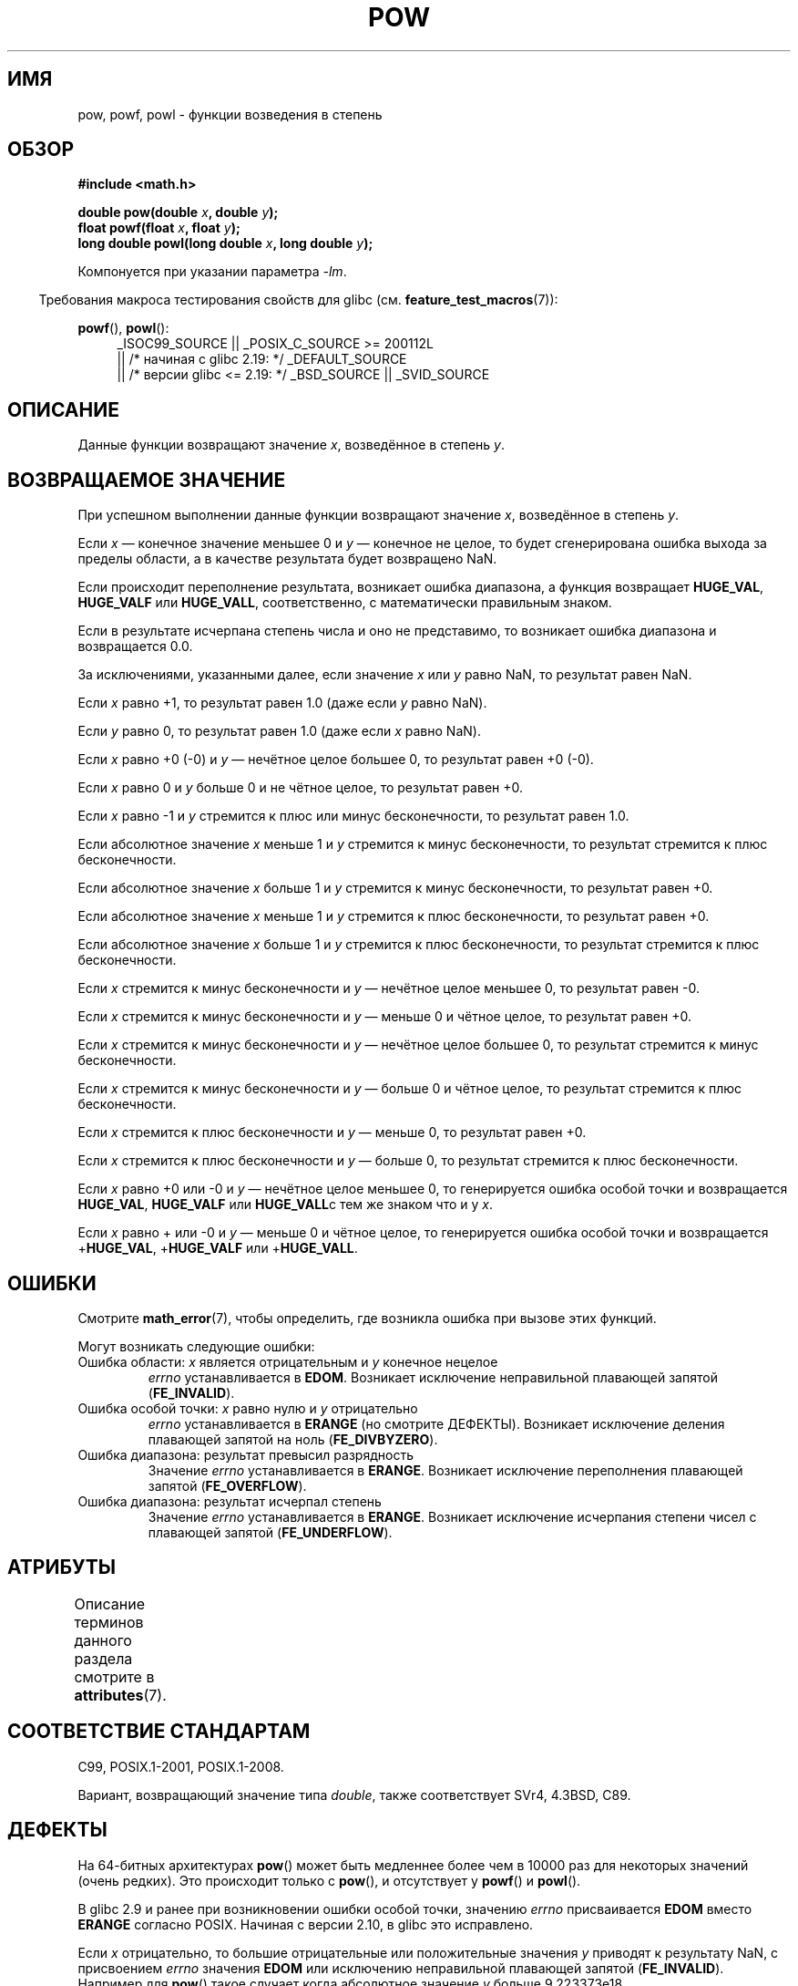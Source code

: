 .\" -*- mode: troff; coding: UTF-8 -*-
.\" Copyright 1993 David Metcalfe (david@prism.demon.co.uk)
.\" and Copyright 2008, Linux Foundation, written by Michael Kerrisk
.\"     <mtk.manpages@gmail.com>
.\"
.\" %%%LICENSE_START(VERBATIM)
.\" Permission is granted to make and distribute verbatim copies of this
.\" manual provided the copyright notice and this permission notice are
.\" preserved on all copies.
.\"
.\" Permission is granted to copy and distribute modified versions of this
.\" manual under the conditions for verbatim copying, provided that the
.\" entire resulting derived work is distributed under the terms of a
.\" permission notice identical to this one.
.\"
.\" Since the Linux kernel and libraries are constantly changing, this
.\" manual page may be incorrect or out-of-date.  The author(s) assume no
.\" responsibility for errors or omissions, or for damages resulting from
.\" the use of the information contained herein.  The author(s) may not
.\" have taken the same level of care in the production of this manual,
.\" which is licensed free of charge, as they might when working
.\" professionally.
.\"
.\" Formatted or processed versions of this manual, if unaccompanied by
.\" the source, must acknowledge the copyright and authors of this work.
.\" %%%LICENSE_END
.\"
.\" References consulted:
.\"     Linux libc source code
.\"     Lewine's _POSIX Programmer's Guide_ (O'Reilly & Associates, 1991)
.\"     386BSD man pages
.\" Modified 1993-07-24 by Rik Faith (faith@cs.unc.edu)
.\" Modified 1995-08-14 by Arnt Gulbrandsen <agulbra@troll.no>
.\" Modified 2002-07-27 by Walter Harms
.\" 	(walter.harms@informatik.uni-oldenburg.de)
.\"*******************************************************************
.\"
.\" This file was generated with po4a. Translate the source file.
.\"
.\"*******************************************************************
.TH POW 3 2017\-09\-15 "" "Руководство программиста Linux"
.SH ИМЯ
pow, powf, powl \- функции возведения в степень
.SH ОБЗОР
.nf
\fB#include <math.h>\fP
.PP
\fBdouble pow(double \fP\fIx\fP\fB, double \fP\fIy\fP\fB);\fP
\fBfloat powf(float \fP\fIx\fP\fB, float \fP\fIy\fP\fB);\fP
\fBlong double powl(long double \fP\fIx\fP\fB, long double \fP\fIy\fP\fB);\fP
.fi
.PP
Компонуется при указании параметра \fI\-lm\fP.
.PP
.in -4n
Требования макроса тестирования свойств для glibc
(см. \fBfeature_test_macros\fP(7)):
.in
.PP
.ad l
\fBpowf\fP(), \fBpowl\fP():
.RS 4
_ISOC99_SOURCE || _POSIX_C_SOURCE\ >=\ 200112L
    || /* начиная с glibc 2.19: */ _DEFAULT_SOURCE
    || /* версии glibc <= 2.19: */ _BSD_SOURCE || _SVID_SOURCE
.RE
.ad
.SH ОПИСАНИЕ
Данные функции возвращают значение \fIx\fP, возведённое в степень \fIy\fP.
.SH "ВОЗВРАЩАЕМОЕ ЗНАЧЕНИЕ"
При успешном выполнении данные функции возвращают значение \fIx\fP, возведённое
в степень \fIy\fP.
.PP
.\" The domain error is generated at least as far back as glibc 2.4
Если \fIx\fP — конечное значение меньшее 0 и \fIy\fP — конечное не целое, то будет
сгенерирована ошибка выхода за пределы области, а в качестве результата
будет возвращено NaN.
.PP
.\" The range error is generated at least as far back as glibc 2.4
Если происходит переполнение результата, возникает ошибка диапазона, а
функция возвращает \fBHUGE_VAL\fP, \fBHUGE_VALF\fP или \fBHUGE_VALL\fP,
соответственно, с математически правильным знаком.
.PP
.\" POSIX.1 does not specify the sign of the zero,
.\" but http://sources.redhat.com/bugzilla/show_bug.cgi?id=2678
.\" points out that the zero has the wrong sign in some cases.
Если в результате исчерпана степень числа и оно не представимо, то возникает
ошибка диапазона и возвращается 0.0.
.PP
За исключениями, указанными далее, если значение \fIx\fP или \fIy\fP равно NaN, то
результат равен NaN.
.PP
Если \fIx\fP равно +1, то результат равен 1.0 (даже если \fIy\fP равно NaN).
.PP
Если \fIy\fP равно 0, то результат равен 1.0 (даже если \fIx\fP равно NaN).
.PP
Если \fIx\fP равно +0 (\-0) и \fIy\fP — нечётное целое большее 0, то результат
равен +0 (\-0).
.PP
Если \fIx\fP равно 0 и \fIy\fP больше 0 и не чётное целое, то результат равен +0.
.PP
Если \fIx\fP равно \-1 и \fIy\fP стремится к плюс или минус бесконечности, то
результат равен 1.0.
.PP
Если абсолютное значение \fIx\fP меньше 1 и \fIy\fP стремится к минус
бесконечности, то результат стремится к плюс бесконечности.
.PP
Если абсолютное значение \fIx\fP больше 1 и \fIy\fP стремится к минус
бесконечности, то результат равен +0.
.PP
Если абсолютное значение \fIx\fP меньше 1 и \fIy\fP стремится к плюс
бесконечности, то результат равен +0.
.PP
Если абсолютное значение \fIx\fP больше 1 и \fIy\fP стремится к плюс
бесконечности, то результат стремится к плюс бесконечности.
.PP
Если \fIx\fP стремится к минус бесконечности и \fIy\fP — нечётное целое меньшее 0,
то результат равен \-0.
.PP
Если \fIx\fP стремится к минус бесконечности и \fIy\fP — меньше 0 и чётное целое,
то результат равен +0.
.PP
Если \fIx\fP стремится к минус бесконечности и \fIy\fP — нечётное целое большее 0,
то результат стремится к минус бесконечности.
.PP
Если \fIx\fP стремится к минус бесконечности и \fIy\fP — больше 0 и чётное целое,
то результат стремится к плюс бесконечности.
.PP
Если \fIx\fP стремится к плюс бесконечности и \fIy\fP — меньше 0, то результат
равен +0.
.PP
Если \fIx\fP стремится к плюс бесконечности и \fIy\fP — больше 0, то результат
стремится к плюс бесконечности.
.PP
Если \fIx\fP равно +0 или \-0 и \fIy\fP — нечётное целое меньшее 0, то генерируется
ошибка особой точки и возвращается \fBHUGE_VAL\fP, \fBHUGE_VALF\fP или
\fBHUGE_VALL\fPс тем же знаком что и у \fIx\fP.
.PP
.\" The pole error is generated at least as far back as glibc 2.4
Если \fIx\fP равно + или \-0 и \fIy\fP — меньше 0 и чётное целое, то генерируется
ошибка особой точки и возвращается +\fBHUGE_VAL\fP, +\fBHUGE_VALF\fP или
+\fBHUGE_VALL\fP.
.SH ОШИБКИ
.\" FIXME . review status of this error
.\" longstanding bug report for glibc:
.\" http://sources.redhat.com/bugzilla/show_bug.cgi?id=369
.\" For negative x, and -large and +large y, glibc 2.8 gives incorrect
.\" results
.\" pow(-0.5,-DBL_MAX)=nan
.\" EDOM FE_INVALID nan; fail-errno fail-except fail-result;
.\" FAIL (expected: range-error-overflow (ERANGE, FE_OVERFLOW); +INF)
.\"
.\" pow(-1.5,-DBL_MAX)=nan
.\" EDOM FE_INVALID nan; fail-errno fail-except fail-result;
.\" FAIL (expected: range-error-underflow (ERANGE, FE_UNDERFLOW); +0)
.\"
.\" pow(-0.5,DBL_MAX)=nan
.\" EDOM FE_INVALID nan; fail-errno fail-except fail-result;
.\" FAIL (expected: range-error-underflow (ERANGE, FE_UNDERFLOW); +0)
.\"
.\" pow(-1.5,DBL_MAX)=nan
.\" EDOM FE_INVALID nan; fail-errno fail-except fail-result;
.\" FAIL (expected: range-error-overflow (ERANGE, FE_OVERFLOW); +INF)
Смотрите \fBmath_error\fP(7), чтобы определить, где возникла ошибка при вызове
этих функций.
.PP
Могут возникать следующие ошибки:
.TP 
Ошибка области: \fIx\fP является отрицательным и \fIy\fP конечное нецелое
\fIerrno\fP устанавливается в \fBEDOM\fP. Возникает исключение неправильной
плавающей запятой (\fBFE_INVALID\fP).
.TP 
Ошибка особой точки: \fIx\fP равно нулю и \fIy\fP отрицательно
\fIerrno\fP устанавливается в \fBERANGE\fP (но смотрите ДЕФЕКТЫ). Возникает
исключение деления плавающей запятой на ноль (\fBFE_DIVBYZERO\fP).
.TP 
Ошибка диапазона: результат превысил разрядность
Значение \fIerrno\fP устанавливается в \fBERANGE\fP. Возникает исключение
переполнения плавающей запятой (\fBFE_OVERFLOW\fP).
.TP 
Ошибка диапазона: результат исчерпал степень
Значение \fIerrno\fP устанавливается в \fBERANGE\fP. Возникает исключение
исчерпания степени чисел с плавающей запятой (\fBFE_UNDERFLOW\fP).
.SH АТРИБУТЫ
Описание терминов данного раздела смотрите в \fBattributes\fP(7).
.TS
allbox;
lbw21 lb lb
l l l.
Интерфейс	Атрибут	Значение
T{
\fBpow\fP(),
\fBpowf\fP(),
\fBpowl\fP()
T}	Безвредность в нитях	MT\-Safe
.TE
.SH "СООТВЕТСТВИЕ СТАНДАРТАМ"
C99, POSIX.1\-2001, POSIX.1\-2008.
.PP
Вариант, возвращающий значение типа \fIdouble\fP, также соответствует SVr4,
4.3BSD, C89.
.SH ДЕФЕКТЫ
.\"
.\" https://sourceware.org/bugzilla/show_bug.cgi?id=13932
На 64\-битных архитектурах \fBpow\fP() может быть медленнее более чем в 10000
раз для некоторых значений (очень редких). Это происходит только с \fBpow\fP(),
и отсутствует у \fBpowf\fP() и \fBpowl\fP().
.PP
.\"
.\" http://sources.redhat.com/bugzilla/show_bug.cgi?id=6776
.\" or possibly 2.9, I haven't found the source code change
.\" and I don't have a 2.9 system to test
В glibc 2.9 и ранее при возникновении ошибки особой точки, значению \fIerrno\fP
присваивается \fBEDOM\fP вместо \fBERANGE\fP согласно POSIX. Начиная с версии
2.10, в glibc это исправлено.
.PP
.\" see bug http://sources.redhat.com/bugzilla/show_bug.cgi?id=3866
.\" and http://sources.redhat.com/bugzilla/show_bug.cgi?id=369
Если \fIx\fP отрицательно, то большие отрицательные или положительные значения
\fIy\fP приводят к результату NaN, с присвоением \fIerrno\fP значения \fBEDOM\fP или
исключению неправильной плавающей запятой (\fBFE_INVALID\fP). Например для
\fBpow\fP() такое случает когда абсолютное значение \fIy\fP больше 9.223373e18.
.PP
.\" FIXME . Actually, 2.3.2 is the earliest test result I have; so yet
.\" to confirm if this error occurs only in 2.3.2.
В glibc версии 2.3.2 или старее при возникновении ошибки переполнения или
исчерпания, функция \fBpow\fP() в дополнение к исключениям переполнения и
исчерпания генерирует необоснованное исключение неправильной плавающей
запятой (\fBFE_INVALID\fP)
.SH "СМОТРИТЕ ТАКЖЕ"
\fBcbrt\fP(3), \fBcpow\fP(3), \fBsqrt\fP(3)
